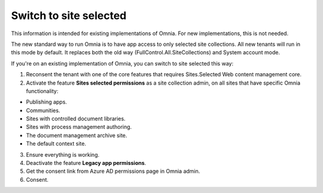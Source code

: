 Switch to site selected
==================================

This information is intended for existing implementations of Omnia. For new implementations, this is not needed.

The new standard way to run Omnia is to have app access to only selected site collections. All new tenants will run in this mode by default. It replaces both the old way (FullControl.All.SiteCollections) and System account mode.

If you're on an existing implementation of Omnia, you can switch to site selected this way:

1. Reconsent the tenant with one of the core features that requires Sites.Selected Web content management core.
2. Activate the feature **Sites selected permissions** as a site collection admin, on all sites that have specific Omnia functionality:

+ Publishing apps.
+ Communities.
+ Sites with controlled document libraries.
+ Sites with process management authoring.
+ The document management archive site.
+ The default context site.

3. Ensure everything is working.
4. Deactivate the feature **Legacy app permissions**.
5. Get the consent link from Azure AD permissions page in Omnia admin.
6. Consent.

